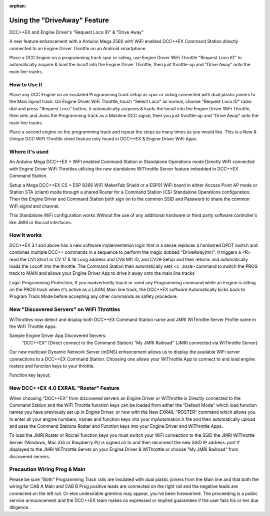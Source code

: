 :orphan:

.. Remove orphan field when the document is added to a toctree

******************************
Using the "DriveAway" Feature
******************************

DCC++EX and Engine Driver's "Request Loco ID" & “Drive Away" 

A new feature enhancement with a Arduino Mega 2560 with WiFi enabled DCC++EX Command Station directly connected to an Engine Driver Throttle on an Android smartphone. 

Place a DCC Engine on a programming track spur or siding, use Engine Driver WiFi Throttle "Request Loco ID" to automatically acquire & load the loco# into the Engine Driver Throttle, then just throttle-up and "Drive Away" onto the main line tracks.

How to Use It
=============

Place any DCC Engine on an insulated Programming track setup as spur or siding connected with dual plastic joiners to the Main layout track. On Engine Driver WiFi Throttle, touch "Select Loco" as normal, choose "Request Loco ID" radio dial and press "Request Loco" button, it automatically acquires & loads the loco# into the Engine Driver WiFi Throttle, then sets and Joins the Programming track as a Mainline DCC signal, then you just throttle-up and "Drive Away" onto the main line tracks. 

Place a second engine on the programming track and repeat the steps as many times as you would like. This is a New & Unique DCC WiFI Throttle client feature only found in DCC++EX & Engine Driver WiFi Apps. 

Where it's used
================
 
An Arduino Mega DCC++EX + WiFI enabled Command Station in Standalone Operations mode Directly WiFI connected with Engine Driver WiFi Throttles utilizing the new standalone WiThrottle Server feature imbedded in DCC++EX Command Station. 

Setup a Mega DCC++EX CS + ESP 8266 WiFi MakerFab Shield or a ESP01 WiFi board in either Access Point AP mode or Station STA (client) mode through a shared Router for a Command Station (CS) Standalone Operations configuration. Then the Engine Driver and Command Station both sign on to the common SSID and Password to share the common WiFi signal and channel. 

This Standalone WiFi configuration works Without the use of any additional hardware or third party software controller's like JMRI or Rocrail interfaces.

How it works
=============

DCC++EX 3.1 and above has a new software implementation logic that in a sense replaces a hardwired DPDT switch and combines multiple DCC++ commands in a sequence to perform the magic dubbed "DriveAway(tm)". It triggers a <R> read the CV1 Short or CV 17 & 18 Long address and CV8 Mfr ID, and CV29 Setup and then returns and automatically loads the Loco# into the throttle. The Command Station then automatically sets ``<1 JOIN>`` command to switch the PROG track to MAIN and allows your Engine Driver App to drive it away onto the main line tracks  

Logic Programming Protection;
If you inadvertently touch or send any Programming command while an Engine is sitting on the PROG track when it's active as a [JOIN] Main line track, the DCC++EX software Automatically kicks back to Program Track Mode before accepting any other commands as safety procedure. 


New "Discovered Servers" on WiFi Throttles
===========================================

WiThrottles now detect and display both DCC++EX Command Station name and JMRI WiThrottle Server Profile name in the WiFi Throttle Apps.

Sample Engine Driver App Discovered Servers:
      “DCC++EX”                  {Direct connect to the Command Station}
      “My JMRI Railroad”        {JMRI connected via WiThrottle Server}

Our new multicast Dynamic Network Server (mDNS) enhancement allows us to display the available WiFi server connections to a DCC++EX Command Station. Choosing one allows your WiThrottle App to connect to and load engine rosters and function keys to your throttle.

Function key layout, 

New DCC++EX 4.0 EXRAIL "Roster" Feature 
========================================

When choosing “DCC++EX” from discovered servers an Engine Driver or WiThrottle is Directly connected to the Command Station and the WiFi Throttle function keys can be loaded from either the "Default Mode" which load function names you have previously set up in Engine Driver, or now with the New EXRAIL "ROSTER" command which allows you to enter all your engine numbers, names and function keys into your myAutomation.h file and then automatically upload and pass the Command Stations Roster and Function keys into your Engine Driver and WiThrottle Apps.  

To load the JMRI Roster or Rocrail function keys you must switch your WiFi connection to the SSID the JMRI WiThrottle Server {Windows, Mac iOS or Raspberry Pi} is signed on to and then reconnect the new SSID IP address: port # displayed to the JMRI WiThrottle Server on your Engine Driver & WiThrottle or choose "My JMRI Railroad" from discovered servers.

Precaution Wiring Prog & Main
==============================

Please be sure "Both" Programming Track rails are Insulated with dual plastic joiners from the Main line and that both the wiring for CAB A Main and CAB B Prog positive leads are connected on the right rail and the negative leads are connected on the left rail.  Or else undesirable gremlins may appear, you've been forewarned. The proceeding is a public service announcement and the DCC++EX team makes no expressed or implied guarantees if the user fails his or her due diligence.
